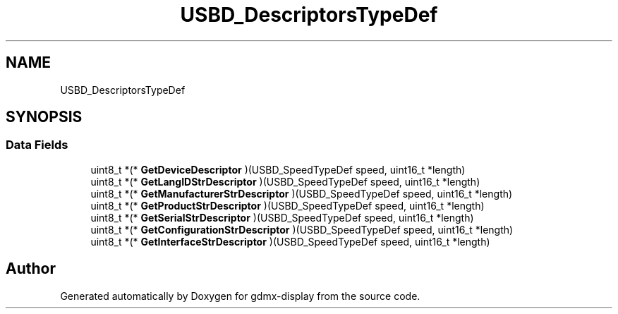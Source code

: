 .TH "USBD_DescriptorsTypeDef" 3 "Mon May 24 2021" "gdmx-display" \" -*- nroff -*-
.ad l
.nh
.SH NAME
USBD_DescriptorsTypeDef
.SH SYNOPSIS
.br
.PP
.SS "Data Fields"

.in +1c
.ti -1c
.RI "uint8_t *(* \fBGetDeviceDescriptor\fP )(USBD_SpeedTypeDef speed, uint16_t *length)"
.br
.ti -1c
.RI "uint8_t *(* \fBGetLangIDStrDescriptor\fP )(USBD_SpeedTypeDef speed, uint16_t *length)"
.br
.ti -1c
.RI "uint8_t *(* \fBGetManufacturerStrDescriptor\fP )(USBD_SpeedTypeDef speed, uint16_t *length)"
.br
.ti -1c
.RI "uint8_t *(* \fBGetProductStrDescriptor\fP )(USBD_SpeedTypeDef speed, uint16_t *length)"
.br
.ti -1c
.RI "uint8_t *(* \fBGetSerialStrDescriptor\fP )(USBD_SpeedTypeDef speed, uint16_t *length)"
.br
.ti -1c
.RI "uint8_t *(* \fBGetConfigurationStrDescriptor\fP )(USBD_SpeedTypeDef speed, uint16_t *length)"
.br
.ti -1c
.RI "uint8_t *(* \fBGetInterfaceStrDescriptor\fP )(USBD_SpeedTypeDef speed, uint16_t *length)"
.br
.in -1c

.SH "Author"
.PP 
Generated automatically by Doxygen for gdmx-display from the source code\&.
